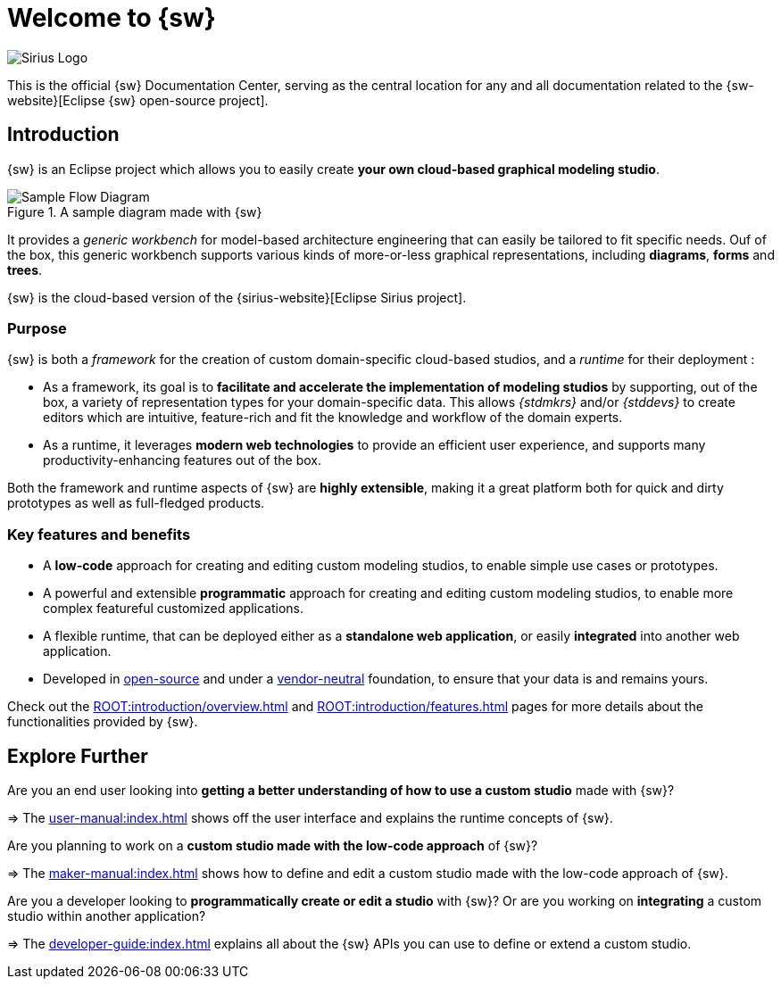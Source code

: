 = Welcome to {sw}

image::Sirius-Logo.png["Sirius Logo"]

This is the official {sw} Documentation Center, serving as the central location for any and all documentation related to the {sw-website}[Eclipse {sw} open-source project].


== Introduction

{sw} is an Eclipse project which allows you to easily create *your own cloud-based graphical modeling studio*.

.A sample diagram made with {sw}
image::Flow-Diagram-Sample.gif["Sample Flow Diagram"]

It provides a _generic workbench_ for model-based architecture engineering that can easily be tailored to fit specific needs. Ouf of the box, this generic workbench supports various kinds of more-or-less graphical representations, including *diagrams*, *forms* and *trees*.

{sw} is the cloud-based version of the {sirius-website}[Eclipse Sirius project].


=== Purpose

{sw} is both a _framework_ for the creation of custom domain-specific cloud-based studios, and a _runtime_ for their deployment :

* As a framework, its goal is to *facilitate and accelerate the implementation of modeling studios* by supporting, out of the box, a variety of representation types for your domain-specific data. This allows _{stdmkrs}_ and/or _{stddevs}_ to create editors which are intuitive, feature-rich and fit the knowledge and workflow of the domain experts.

* As a runtime, it leverages *modern web technologies* to provide an efficient user experience, and supports many productivity-enhancing features out of the box.

Both the framework and runtime aspects of {sw} are *highly extensible*, making it a great platform both for quick and dirty prototypes as well as full-fledged products.


=== Key features and benefits

* A *low-code* approach for creating and editing custom modeling studios, to enable simple use cases or prototypes.
* A powerful and extensible *programmatic* approach for creating and editing custom modeling studios, to enable more complex featureful customized applications.
* A flexible runtime, that can be deployed either as a *standalone web application*, or easily *integrated* into another web application.
* Developed in xref:ROOT:introduction/sources.adoc[open-source] and under a xref:ROOT:introduction/governance.adoc[vendor-neutral] foundation, to ensure that your data is and remains yours.

Check out the xref:ROOT:introduction/overview.adoc[] and xref:ROOT:introduction/features.adoc[] pages for more details about the functionalities provided by {sw}.


== Explore Further

Are you an end user looking into *getting a better understanding of how to use a custom studio* made with {sw}?

=> The xref:user-manual:index.adoc[] shows off the user interface and explains the runtime concepts of {sw}.

Are you planning to work on a *custom studio made with the low-code approach* of {sw}?

=> The xref:maker-manual:index.adoc[] shows how to define and edit a custom studio made with the low-code approach of {sw}.

Are you a developer looking to *programmatically create or edit a studio* with {sw}? Or are you working on *integrating* a custom studio within another application?

=> The xref:developer-guide:index.adoc[] explains all about the {sw} APIs you can use to define or extend a custom studio.